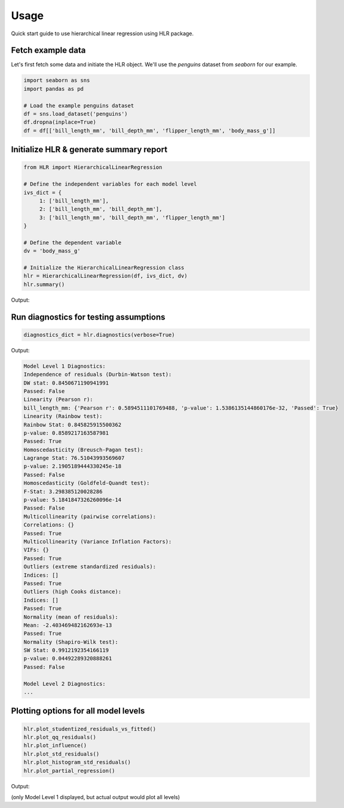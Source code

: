 =====
Usage
=====

Quick start guide to use hierarchical linear regression using HLR package.

Fetch example data
------------------

Let's first fetch some data and initiate the HLR object. We'll use the `penguins` dataset from `seaborn` for our example.

.. code-block:: python

     import seaborn as sns
     import pandas as pd

     # Load the example penguins dataset
     df = sns.load_dataset('penguins')
     df.dropna(inplace=True)
     df = df[['bill_length_mm', 'bill_depth_mm', 'flipper_length_mm', 'body_mass_g']]

Initialize HLR & generate summary report
----------------------------------------

.. code-block:: python

     from HLR import HierarchicalLinearRegression

     # Define the independent variables for each model level
     ivs_dict = {
          1: ['bill_length_mm'],
          2: ['bill_length_mm', 'bill_depth_mm'],
          3: ['bill_length_mm', 'bill_depth_mm', 'flipper_length_mm']
     }

     # Define the dependent variable
     dv = 'body_mass_g'

     # Initialize the HierarchicalLinearRegression class
     hlr = HierarchicalLinearRegression(df, ivs_dict, dv)
     hlr.summary()

Output:

+--------------+-------------------------------------------------------+-------------------+----------------+------------+------------+-----------+----------------+-----------------+-----------------+-------------+-----------------+---------------------------+---------------------+--------------------------------+----------------------------------+----------------------------------+------------------+----------------+--------------------------+
| Model Level  | Predictors                                            | N (observations)  | DF (residuals) | DF (model) | R-squared  | F-value   | P-value (F)    | SSR             | SSTO            | MSE (model) | MSE (residuals) | MSE (total)               | Beta coefs         | P-values (beta coefs)          | Std Beta coefs                  | Partial correlations           | Semi-partial correlations       | Unique variance % | R-squared change | F-value change          | P-value (F-value change) |
+==============+=======================================================+===================+================+============+============+===========+================+=================+=================+=============+=================+===========================+=====================+================================+==================================+==================================+==================+==================+==========================+
| 1            | [bill_length_mm]                                      | 333.0             | 331.0          | 1.0        | 0.347453   | 176.242854| 1.538614e-32   | 1.404671e+08   | 2.152597e+08   | ...         | 648372.487699   | {'const': 388.84515876027484, 'bill_length_mm': ...} | {'const': 0.1806158931602473, 'bill_length_mm': ...} | {'bill_length_mm': 0.5894511101769488} | {'bill_length_mm': 0.589451110176949} | {'bill_length_mm': 0.589451110176949} | {'bill_length_mm': 34.74526112888376} | NaN              | NaN              | NaN                        |
+--------------+-------------------------------------------------------+-------------------+----------------+------------+------------+-----------+----------------+-----------------+-----------------+-------------+-----------------+---------------------------+---------------------+--------------------------------+----------------------------------+----------------------------------+----------------------------------+------------------+------------------+--------------------------+
| 2            | [bill_length_mm, bill_depth_mm]                       | 333.0             | 330.0          | 2.0        | 0.467465   | 144.838513| 7.038981e-46   | 1.146334e+08   | 2.152597e+08   | ...         | 648372.487699   | {'const': 3413.451851285957, 'bill_length_mm': ...} | {'const': 8.498889663375682e-14, 'bill_length_mm': ...} | {'bill_length_mm': 0.5080941489911919, 'bill_depth_mm': ...} | {'bill_length_mm': 0.5610736136532921, 'bill_depth_mm': ...} | {'bill_length_mm': 0.4946369788440619, 'bill_depth_mm': ...} | {'bill_length_mm': 24.46657408399809, 'bill_depth_mm': ...} | 0.120012         | 74.368625        | 2.760228e-16               |
+--------------+-------------------------------------------------------+-------------------+----------------+------------+------------+-----------+----------------+-----------------+-----------------+-------------+-----------------+---------------------------+---------------------+--------------------------------+----------------------------------+----------------------------------+----------------------------------+------------------+------------------+--------------------------+
| 3            | [bill_length_mm, bill_depth_mm, flipper_length_mm]    | 333.0             | 329.0          | 3.0        | 0.763937   | 354.897950| 9.260836e-103  | 5.081491e+07   | 2.152597e+08   | ...         | 648372.487699   | {'const': -6445.4760430301985, 'bill_length_mm': ...} | {'const': 1.5260941153089323e-25, 'bill_length_mm': ...} | {'bill_length_mm': 0.022363660870482777, 'bill_depth_mm': ..., 'flipper_length_mm': ...} | {'bill_length_mm': 0.03381286549878069, 'bill_depth_mm': ..., 'flipper_length_mm': ...} | {'bill_length_mm': 0.01643783598133535, 'bill_depth_mm': ..., 'flipper_length_mm': ...} | {'bill_length_mm': 0.027020245174928313, 'bill_depth_mm': ..., 'flipper_length_mm': ...} | 0.296472         | 413.191418       | 4.446424e-60               |
+--------------+-------------------------------------------------------+-------------------+----------------+------------+------------+-----------+----------------+-----------------+-----------------+-------------+-----------------+---------------------------+---------------------+--------------------------------+----------------------------------+----------------------------------+----------------------------------+------------------+------------------+--------------------------+

Run diagnostics for testing assumptions
---------------------------------------

.. code-block:: python

     diagnostics_dict = hlr.diagnostics(verbose=True)

Output:

.. code-block:: text

     Model Level 1 Diagnostics:
     Independence of residuals (Durbin-Watson test):
     DW stat: 0.8450671190941991
     Passed: False
     Linearity (Pearson r):
     bill_length_mm: {'Pearson r': 0.5894511101769488, 'p-value': 1.5386135144860176e-32, 'Passed': True}
     Linearity (Rainbow test):
     Rainbow Stat: 0.845825915500362
     p-value: 0.8589217163587981
     Passed: True
     Homoscedasticity (Breusch-Pagan test):
     Lagrange Stat: 76.51043993569607
     p-value: 2.1905189444330245e-18
     Passed: False
     Homoscedasticity (Goldfeld-Quandt test):
     F-Stat: 3.298385120028286
     p-value: 5.1841847326260096e-14
     Passed: False
     Multicollinearity (pairwise correlations):
     Correlations: {}
     Passed: True
     Multicollinearity (Variance Inflation Factors):
     VIFs: {}
     Passed: True
     Outliers (extreme standardized residuals):
     Indices: []
     Passed: True
     Outliers (high Cooks distance):
     Indices: []
     Passed: True
     Normality (mean of residuals):
     Mean: -2.403469482162693e-13
     Passed: True
     Normality (Shapiro-Wilk test):
     SW Stat: 0.9912192354166119
     p-value: 0.04492289320888261
     Passed: False

     Model Level 2 Diagnostics:
     ...

Plotting options for all model levels
-------------------------------------

.. code-block:: python

     hlr.plot_studentized_residuals_vs_fitted()
     hlr.plot_qq_residuals()
     hlr.plot_influence()
     hlr.plot_std_residuals()
     hlr.plot_histogram_std_residuals()
     hlr.plot_partial_regression()

Output:

.. image:: /images/plot_studentized_residuals_vs_fitted.png
   :alt: plot_studentized_residuals_vs_fitted
   :align: center
   :width: 50%

.. image:: /images/plot_qq_residuals.png
   :alt: plot_qq_residuals
   :align: center
   :width: 50%

.. image:: /images/plot_influence.png
   :alt: plot_influence
   :align: center
   :width: 50%

.. image:: /images/plot_std_residuals.png
   :alt: plot_std_residuals
   :align: center
   :width: 50%

.. image:: /images/plot_histogram_std_residuals.png
   :alt: plot_histogram_std_residuals
   :align: center
   :width: 50%

.. image:: /images/plot_partial_regression.png
   :alt: plot_partial_regression
   :align: center
   :width: 50%

(only Model Level 1 displayed, but actual output would plot all levels)